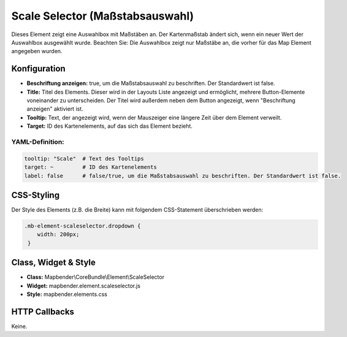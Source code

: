 .. _scale_selector_de:

Scale Selector (Maßstabsauswahl)
************************************************

Dieses Element zeigt eine Auswahlbox mit Maßstäben an. Der Kartenmaßstab ändert sich, wenn ein neuer Wert der Auswahlbox ausgewählt wurde.
Beachten Sie: Die Auswahlbox zeigt nur Maßstäbe an, die vorher für das Map Element angegeben wurden.


.. image:: ../../../figures/de/scale_selector.png
     :scale: 100

Konfiguration
=============

.. image:: ../../../figures/de/scale_selector_configuration.png
     :scale: 80

* **Beschriftung anzeigen:** true, um die Maßstabsauswahl zu beschriften. Der Standardwert ist false.
* **Title:** Titel des Elements. Dieser wird in der Layouts Liste angezeigt und ermöglicht, mehrere Button-Elemente voneinander zu unterscheiden. Der Titel wird außerdem neben dem Button angezeigt, wenn "Beschriftung anzeigen" aktiviert ist.
* **Tooltip:** Text, der angezeigt wird, wenn der Mauszeiger eine längere Zeit über dem Element verweilt.
* **Target:** ID des Kartenelements, auf das sich das Element bezieht.

YAML-Definition:
----------------

.. code-block:: yaml

   tooltip: "Scale"  # Text des Tooltips
   target: ~         # ID des Kartenelements
   label: false      # false/true, um die Maßstabsauswahl zu beschriften. Der Standardwert ist false.


CSS-Styling
===========

Der Style des Elements (z.B. die Breite) kann mit folgendem CSS-Statement überschrieben werden:

.. code-block:: css

                .mb-element-scaleselector.dropdown { 
                    width: 200px; 
                 }





Class, Widget & Style
=====================

* **Class:** Mapbender\\CoreBundle\\Element\\ScaleSelector
* **Widget:** mapbender.element.scaleselector.js
* **Style:** mapbender.elements.css

HTTP Callbacks
==============

Keine.
